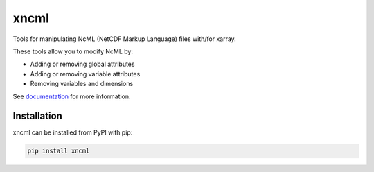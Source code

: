 ===============================
xncml
===============================

.. image:: https://img.shields.io/circleci/project/github/NCAR/xncml/master.svg?style=for-the-badge&logo=circleci
    :target: https://circleci.com/gh/NCAR/xncml/tree/master

.. image:: https://img.shields.io/codecov/c/github/NCAR/xncml.svg?style=for-the-badge
    :target: https://codecov.io/gh/NCAR/xncml


.. image:: https://img.shields.io/readthedocs/xncml/latest.svg?style=for-the-badge
    :target: https://xncml.readthedocs.io/en/latest/?badge=latest
    :alt: Documentation Status

.. image:: https://img.shields.io/pypi/v/xncml.svg?style=for-the-badge
    :target: https://pypi.org/project/xncml
    :alt: Python Package Index


Tools for manipulating NcML (NetCDF Markup Language) files with/for xarray.

These tools allow you to modify NcML by:

- Adding or removing global attributes
- Adding or removing variable attributes
- Removing variables and dimensions


See documentation_ for more information.

.. _documentation: https://xncml.readthedocs.io


Installation
------------

xncml can be installed from PyPI with pip:

.. code-block:: bash

    pip install xncml
